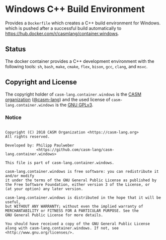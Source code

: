 # 
#   Copyright (C) 2018 CASM Organization <https://casm-lang.org>
#   All rights reserved.
# 
#   Developed by: Philipp Paulweber
#                 <https://github.com/casm-lang/casm-lang.container.windows>
# 
#   This file is part of casm-lang.container.windows.
# 
#   casm-lang.container.windows is free software: you can redistribute it and/or modify
#   it under the terms of the GNU General Public License as published by
#   the Free Software Foundation, either version 3 of the License, or
#   (at your option) any later version.
# 
#   casm-lang.container.windows is distributed in the hope that it will be useful,
#   but WITHOUT ANY WARRANTY; without even the implied warranty of
#   MERCHANTABILITY or FITNESS FOR A PARTICULAR PURPOSE. See the
#   GNU General Public License for more details.
# 
#   You should have received a copy of the GNU General Public License
#   along with casm-lang.container.windows. If not, see <http://www.gnu.org/licenses/>.
# 
[[https://github.com/casm-lang/casm-lang.logo/raw/master/etc/headline.png]]

#+options: toc:nil

* Windows C++ Build Environment

Provides a =Dockerfile= which creates a C++ build environment for Windows.
which is pushed after a successful build automatically to 
https://hub.docker.com/r/casmlang/container.windows.

** Status [[https://cirrus-ci.com/github/casm-lang/casm-lang.container.windows][https://api.cirrus-ci.com/github/casm-lang/casm-lang.container.windows.svg]]

The docker container provides a C++ development environment with the following tools:
 =sh=, =bash=, =make=, =cmake=, =flex=, =bison=, =gcc=, =clang=, and =msvc=.

** Copyright and License

The copyright holder of 
=casm-lang.container.windows= is the [[https://casm-lang.org][CASM organization]] ([[https://github.com/casm-lang][@casm-lang]])
and the used license of 
=casm-lang.container.windows= is the [[https://www.gnu.org/licenses/gpl-3.0.html][GNU GPLv3]].

*** Notice

#+begin_src

Copyright (C) 2018 CASM Organization <https://casm-lang.org>
All rights reserved.

Developed by: Philipp Paulweber
              <https://github.com/casm-lang/casm-lang.container.windows>

This file is part of casm-lang.container.windows.

casm-lang.container.windows is free software: you can redistribute it and/or modify
it under the terms of the GNU General Public License as published by
the Free Software Foundation, either version 3 of the License, or
(at your option) any later version.

casm-lang.container.windows is distributed in the hope that it will be useful,
but WITHOUT ANY WARRANTY; without even the implied warranty of
MERCHANTABILITY or FITNESS FOR A PARTICULAR PURPOSE. See the
GNU General Public License for more details.

You should have received a copy of the GNU General Public License
along with casm-lang.container.windows. If not, see <http://www.gnu.org/licenses/>.

#+end_src
